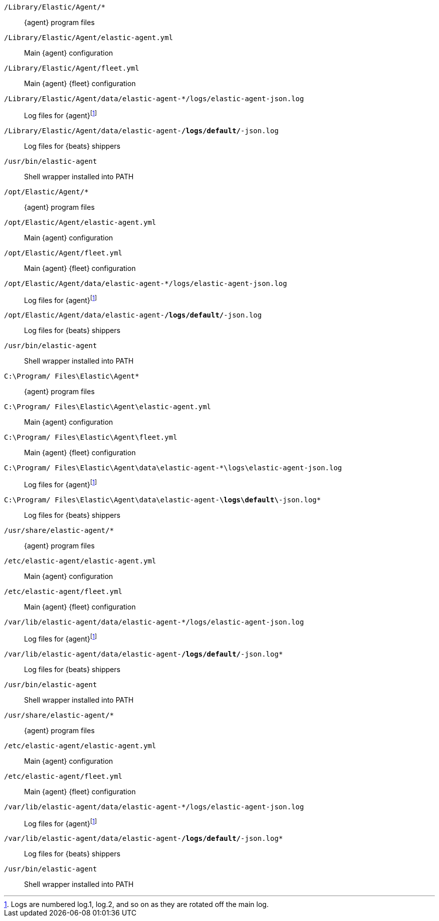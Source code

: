 // tag::mac[]

`/Library/Elastic/Agent/*`::
{agent} program files
`/Library/Elastic/Agent/elastic-agent.yml`::
Main {agent} configuration
`/Library/Elastic/Agent/fleet.yml`::
Main {agent} {fleet} configuration
`/Library/Elastic/Agent/data/elastic-agent-*/logs/elastic-agent-json.log`::
Log files for {agent}footnote:lognumbering[Logs are numbered log.1, log.2, and so on as they are rotated off the main log.]
`/Library/Elastic/Agent/data/elastic-agent-*/logs/default/*-json.log`::
Log files for {beats} shippers
`/usr/bin/elastic-agent`::
Shell wrapper installed into PATH

// end::mac[]

// tag::linux[]

`/opt/Elastic/Agent/*`::
{agent} program files
`/opt/Elastic/Agent/elastic-agent.yml`::
Main {agent} configuration
`/opt/Elastic/Agent/fleet.yml`::
Main {agent} {fleet} configuration
`/opt/Elastic/Agent/data/elastic-agent-*/logs/elastic-agent-json.log`::
Log files for {agent}footnote:lognumbering[]
`/opt/Elastic/Agent/data/elastic-agent-*/logs/default/*-json.log`::
Log files for {beats} shippers
`/usr/bin/elastic-agent`::
Shell wrapper installed into PATH

// end::linux[]

// tag::win[]

`C:\Program/ Files\Elastic\Agent*`::
{agent} program files
`C:\Program/ Files\Elastic\Agent\elastic-agent.yml`::
Main {agent} configuration
`C:\Program/ Files\Elastic\Agent\fleet.yml`::
Main {agent} {fleet} configuration
`C:\Program/ Files\Elastic\Agent\data\elastic-agent-*\logs\elastic-agent-json.log`::
Log files for {agent}footnote:lognumbering[]
`C:\Program/ Files\Elastic\Agent\data\elastic-agent-*\logs\default\*-json.log*`::
Log files for {beats} shippers

// end::win[]

// tag::deb[]

`/usr/share/elastic-agent/*`::
{agent} program files
`/etc/elastic-agent/elastic-agent.yml`::
Main {agent} configuration
`/etc/elastic-agent/fleet.yml`::
Main {agent} {fleet} configuration
`/var/lib/elastic-agent/data/elastic-agent-*/logs/elastic-agent-json.log`::
Log files for {agent}footnote:lognumbering[]
`/var/lib/elastic-agent/data/elastic-agent-*/logs/default/*-json.log*`::
Log files for {beats} shippers
`/usr/bin/elastic-agent`::
Shell wrapper installed into PATH

// end::deb[]

// tag::rpm[]

`/usr/share/elastic-agent/*`::
{agent} program files
`/etc/elastic-agent/elastic-agent.yml`::
Main {agent} configuration
`/etc/elastic-agent/fleet.yml`::
Main {agent} {fleet} configuration
`/var/lib/elastic-agent/data/elastic-agent-*/logs/elastic-agent-json.log`::
Log files for {agent}footnote:lognumbering[]
`/var/lib/elastic-agent/data/elastic-agent-*/logs/default/*-json.log*`::
Log files for {beats} shippers
`/usr/bin/elastic-agent`::
Shell wrapper installed into PATH

// end::rpm[]
